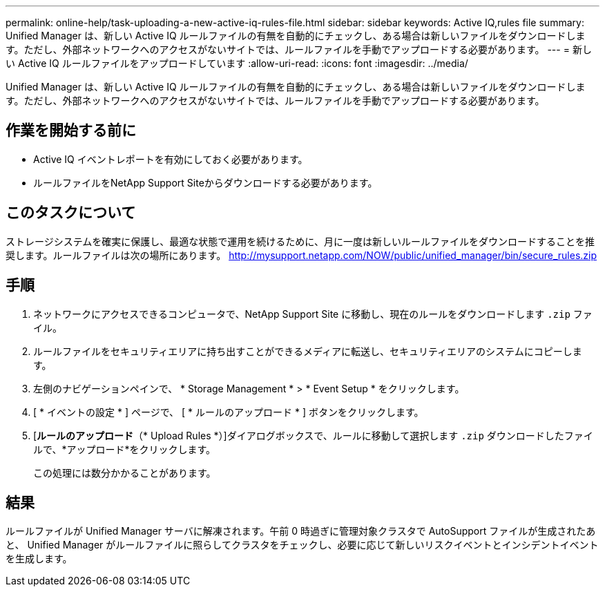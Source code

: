---
permalink: online-help/task-uploading-a-new-active-iq-rules-file.html 
sidebar: sidebar 
keywords: Active IQ,rules file 
summary: Unified Manager は、新しい Active IQ ルールファイルの有無を自動的にチェックし、ある場合は新しいファイルをダウンロードします。ただし、外部ネットワークへのアクセスがないサイトでは、ルールファイルを手動でアップロードする必要があります。 
---
= 新しい Active IQ ルールファイルをアップロードしています
:allow-uri-read: 
:icons: font
:imagesdir: ../media/


[role="lead"]
Unified Manager は、新しい Active IQ ルールファイルの有無を自動的にチェックし、ある場合は新しいファイルをダウンロードします。ただし、外部ネットワークへのアクセスがないサイトでは、ルールファイルを手動でアップロードする必要があります。



== 作業を開始する前に

* Active IQ イベントレポートを有効にしておく必要があります。
* ルールファイルをNetApp Support Siteからダウンロードする必要があります。




== このタスクについて

ストレージシステムを確実に保護し、最適な状態で運用を続けるために、月に一度は新しいルールファイルをダウンロードすることを推奨します。ルールファイルは次の場所にあります。 http://mysupport.netapp.com/NOW/public/unified_manager/bin/secure_rules.zip[]



== 手順

. ネットワークにアクセスできるコンピュータで、NetApp Support Site に移動し、現在のルールをダウンロードします `.zip` ファイル。
. ルールファイルをセキュリティエリアに持ち出すことができるメディアに転送し、セキュリティエリアのシステムにコピーします。
. 左側のナビゲーションペインで、 * Storage Management * > * Event Setup * をクリックします。
. [ * イベントの設定 * ] ページで、 [ * ルールのアップロード * ] ボタンをクリックします。
. [*ルールのアップロード*（* Upload Rules *）]ダイアログボックスで、ルールに移動して選択します `.zip` ダウンロードしたファイルで、*アップロード*をクリックします。
+
この処理には数分かかることがあります。





== 結果

ルールファイルが Unified Manager サーバに解凍されます。午前 0 時過ぎに管理対象クラスタで AutoSupport ファイルが生成されたあと、 Unified Manager がルールファイルに照らしてクラスタをチェックし、必要に応じて新しいリスクイベントとインシデントイベントを生成します。
